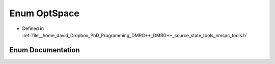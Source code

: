 .. _exhale_enum_namespacetools_1_1finite_1_1opt_1a04ca8f4b4cd4ea8fb0700927cbae11b6:

Enum OptSpace
=============

- Defined in :ref:`file__home_david_Dropbox_PhD_Programming_DMRG++_DMRG++_source_state_tools_nmspc_tools.h`


Enum Documentation
------------------


.. doxygenenum:: tools::finite::opt::OptSpace
